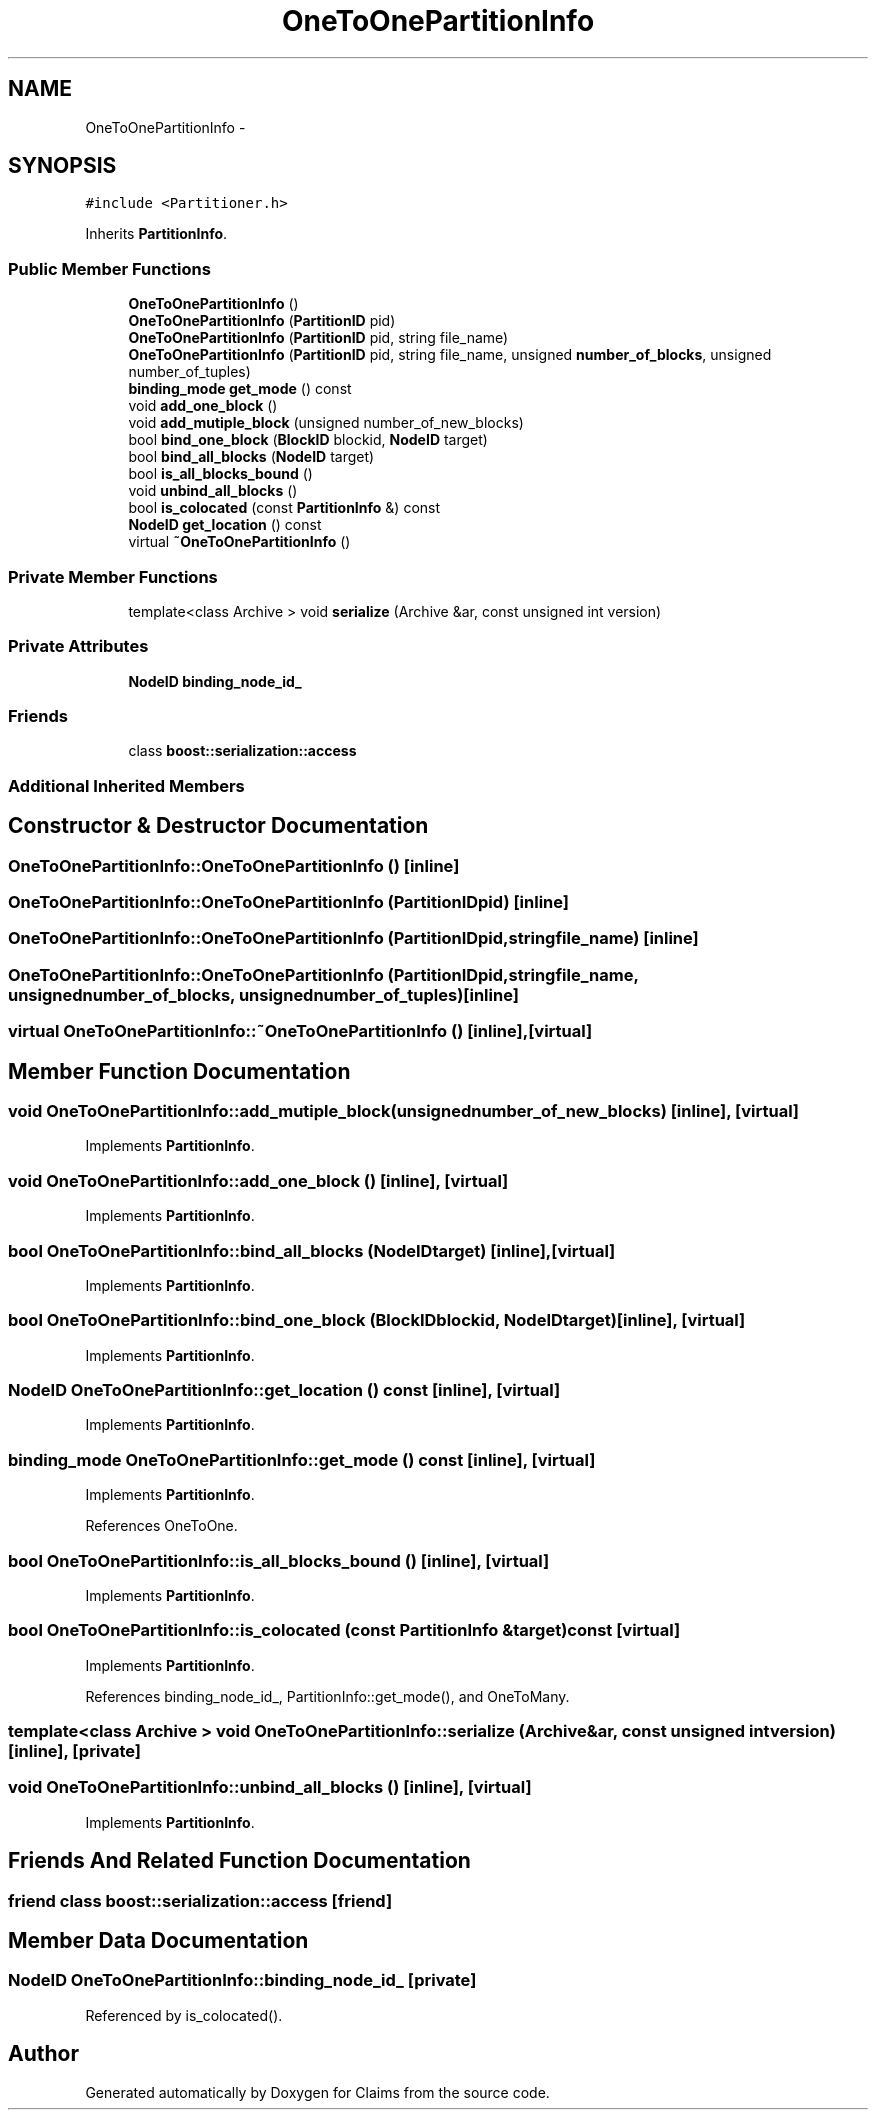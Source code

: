 .TH "OneToOnePartitionInfo" 3 "Thu Nov 12 2015" "Claims" \" -*- nroff -*-
.ad l
.nh
.SH NAME
OneToOnePartitionInfo \- 
.SH SYNOPSIS
.br
.PP
.PP
\fC#include <Partitioner\&.h>\fP
.PP
Inherits \fBPartitionInfo\fP\&.
.SS "Public Member Functions"

.in +1c
.ti -1c
.RI "\fBOneToOnePartitionInfo\fP ()"
.br
.ti -1c
.RI "\fBOneToOnePartitionInfo\fP (\fBPartitionID\fP pid)"
.br
.ti -1c
.RI "\fBOneToOnePartitionInfo\fP (\fBPartitionID\fP pid, string file_name)"
.br
.ti -1c
.RI "\fBOneToOnePartitionInfo\fP (\fBPartitionID\fP pid, string file_name, unsigned \fBnumber_of_blocks\fP, unsigned number_of_tuples)"
.br
.ti -1c
.RI "\fBbinding_mode\fP \fBget_mode\fP () const "
.br
.ti -1c
.RI "void \fBadd_one_block\fP ()"
.br
.ti -1c
.RI "void \fBadd_mutiple_block\fP (unsigned number_of_new_blocks)"
.br
.ti -1c
.RI "bool \fBbind_one_block\fP (\fBBlockID\fP blockid, \fBNodeID\fP target)"
.br
.ti -1c
.RI "bool \fBbind_all_blocks\fP (\fBNodeID\fP target)"
.br
.ti -1c
.RI "bool \fBis_all_blocks_bound\fP ()"
.br
.ti -1c
.RI "void \fBunbind_all_blocks\fP ()"
.br
.ti -1c
.RI "bool \fBis_colocated\fP (const \fBPartitionInfo\fP &) const "
.br
.ti -1c
.RI "\fBNodeID\fP \fBget_location\fP () const "
.br
.ti -1c
.RI "virtual \fB~OneToOnePartitionInfo\fP ()"
.br
.in -1c
.SS "Private Member Functions"

.in +1c
.ti -1c
.RI "template<class Archive > void \fBserialize\fP (Archive &ar, const unsigned int version)"
.br
.in -1c
.SS "Private Attributes"

.in +1c
.ti -1c
.RI "\fBNodeID\fP \fBbinding_node_id_\fP"
.br
.in -1c
.SS "Friends"

.in +1c
.ti -1c
.RI "class \fBboost::serialization::access\fP"
.br
.in -1c
.SS "Additional Inherited Members"
.SH "Constructor & Destructor Documentation"
.PP 
.SS "OneToOnePartitionInfo::OneToOnePartitionInfo ()\fC [inline]\fP"

.SS "OneToOnePartitionInfo::OneToOnePartitionInfo (\fBPartitionID\fPpid)\fC [inline]\fP"

.SS "OneToOnePartitionInfo::OneToOnePartitionInfo (\fBPartitionID\fPpid, stringfile_name)\fC [inline]\fP"

.SS "OneToOnePartitionInfo::OneToOnePartitionInfo (\fBPartitionID\fPpid, stringfile_name, unsignednumber_of_blocks, unsignednumber_of_tuples)\fC [inline]\fP"

.SS "virtual OneToOnePartitionInfo::~OneToOnePartitionInfo ()\fC [inline]\fP, \fC [virtual]\fP"

.SH "Member Function Documentation"
.PP 
.SS "void OneToOnePartitionInfo::add_mutiple_block (unsignednumber_of_new_blocks)\fC [inline]\fP, \fC [virtual]\fP"

.PP
Implements \fBPartitionInfo\fP\&.
.SS "void OneToOnePartitionInfo::add_one_block ()\fC [inline]\fP, \fC [virtual]\fP"

.PP
Implements \fBPartitionInfo\fP\&.
.SS "bool OneToOnePartitionInfo::bind_all_blocks (\fBNodeID\fPtarget)\fC [inline]\fP, \fC [virtual]\fP"

.PP
Implements \fBPartitionInfo\fP\&.
.SS "bool OneToOnePartitionInfo::bind_one_block (\fBBlockID\fPblockid, \fBNodeID\fPtarget)\fC [inline]\fP, \fC [virtual]\fP"

.PP
Implements \fBPartitionInfo\fP\&.
.SS "\fBNodeID\fP OneToOnePartitionInfo::get_location () const\fC [inline]\fP, \fC [virtual]\fP"

.PP
Implements \fBPartitionInfo\fP\&.
.SS "\fBbinding_mode\fP OneToOnePartitionInfo::get_mode () const\fC [inline]\fP, \fC [virtual]\fP"

.PP
Implements \fBPartitionInfo\fP\&.
.PP
References OneToOne\&.
.SS "bool OneToOnePartitionInfo::is_all_blocks_bound ()\fC [inline]\fP, \fC [virtual]\fP"

.PP
Implements \fBPartitionInfo\fP\&.
.SS "bool OneToOnePartitionInfo::is_colocated (const \fBPartitionInfo\fP &target) const\fC [virtual]\fP"

.PP
Implements \fBPartitionInfo\fP\&.
.PP
References binding_node_id_, PartitionInfo::get_mode(), and OneToMany\&.
.SS "template<class Archive > void OneToOnePartitionInfo::serialize (Archive &ar, const unsigned intversion)\fC [inline]\fP, \fC [private]\fP"

.SS "void OneToOnePartitionInfo::unbind_all_blocks ()\fC [inline]\fP, \fC [virtual]\fP"

.PP
Implements \fBPartitionInfo\fP\&.
.SH "Friends And Related Function Documentation"
.PP 
.SS "friend class boost::serialization::access\fC [friend]\fP"

.SH "Member Data Documentation"
.PP 
.SS "\fBNodeID\fP OneToOnePartitionInfo::binding_node_id_\fC [private]\fP"

.PP
Referenced by is_colocated()\&.

.SH "Author"
.PP 
Generated automatically by Doxygen for Claims from the source code\&.
